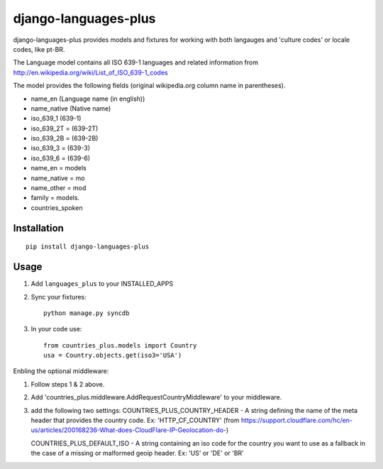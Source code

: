 ===========
django-languages-plus
===========

django-languages-plus provides models and fixtures for working with both langauges and 'culture codes' or locale codes, like pt-BR.

The Language model contains all ISO 639-1 languages and related information from http://en.wikipedia.org/wiki/List_of_ISO_639-1_codes

The model provides the following fields (original wikipedia.org column name in parentheses).

* name_en (Language name (in english))
* name_native (Native name)
* iso_639_1 (639-1)
* iso_639_2T = (639-2T)
* iso_639_2B = (639-2B)
* iso_639_3 = (639-3)
* iso_639_6 = (639-6)
* name_en = models
* name_native = mo
* name_other = mod
* family = models.
* countries_spoken


------------
Installation
------------

::

    pip install django-languages-plus


------------
Usage
------------

1. Add ``languages_plus`` to your INSTALLED_APPS

2. Sync your fixtures::

        python manage.py syncdb

3. In your code use::

        from countries_plus.models import Country
        usa = Country.objects.get(iso3='USA')


Enbling the optional middleware::

1.  Follow steps 1 & 2 above.

2.  Add 'countries_plus.middleware.AddRequestCountryMiddleware' to your middleware.

3.  add the following two settings:
    COUNTRIES_PLUS_COUNTRY_HEADER   -   A string defining the name of the meta header that provides the country code.  Ex: 'HTTP_CF_COUNTRY' (from https://support.cloudflare.com/hc/en-us/articles/200168236-What-does-CloudFlare-IP-Geolocation-do-)

    COUNTRIES_PLUS_DEFAULT_ISO  -   A string containing an iso code for the country you want to use as a fallback in the case of a missing or malformed geoip header.  Ex:  'US' or 'DE' or 'BR'

